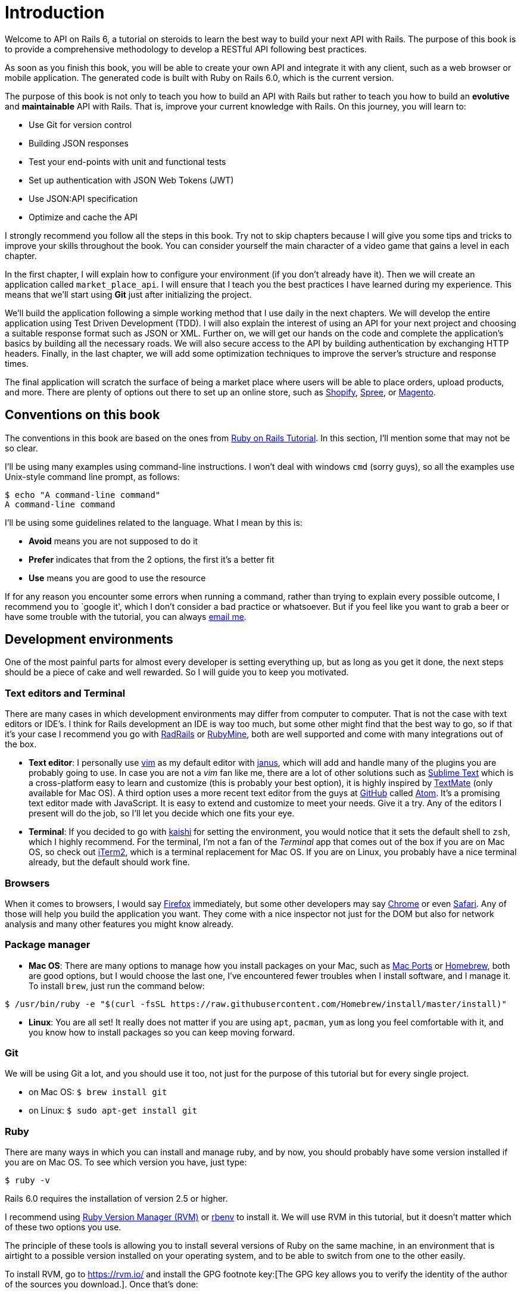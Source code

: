 [#chapter01-introduction]
= Introduction

Welcome to API on Rails 6, a tutorial on steroids to learn the best way to build your next API with Rails. The purpose of this book is to provide a comprehensive methodology to develop a RESTful API following best practices.

As soon as you finish this book, you will be able to create your own API and integrate it with any client, such as a web browser or mobile application. The generated code is built with Ruby on Rails 6.0, which is the current version.

The purpose of this book is not only to teach you how to build an API with Rails but rather to teach you how to build an *evolutive* and *maintainable* API with Rails. That is, improve your current knowledge with Rails. On this journey, you will learn to:

- Use Git for version control
- Building JSON responses
- Test your end-points with unit and functional tests
- Set up authentication with JSON Web Tokens (JWT)
- Use JSON:API specification
- Optimize and cache the API

I strongly recommend you follow all the steps in this book. Try not to skip chapters because I will give you some tips and tricks to improve your skills throughout the book. You can consider yourself the main character of a video game that gains a level in each chapter.

In the first chapter, I will explain how to configure your environment (if you don't already have it). Then we will create an application called `market_place_api`. I will ensure that I teach you the best practices I have learned during my experience. This means that we'll start using *Git* just after initializing the project.

We'll build the application following a simple working method that I use daily in the next chapters. We will develop the entire application using Test Driven Development (TDD). I will also explain the interest of using an API for your next project and choosing a suitable response format such as JSON or XML. Further on, we will get our hands on the code and complete the application's basics by building all the necessary roads. We will also secure access to the API by building authentication by exchanging HTTP headers. Finally, in the last chapter, we will add some optimization techniques to improve the server's structure and response times.

The final application will scratch the surface of being a market place where users will be able to place orders, upload products, and more. There are plenty of options out there to set up an online store, such as http://shopify.com[Shopify], http://spreecommerce.com/[Spree], or http://magento.com[Magento].


== Conventions on this book

The conventions in this book are based on the ones from http://www.railstutorial.org/book/beginning#sec-conventions[Ruby on Rails Tutorial]. In this section, I'll mention some that may not be so clear.

I'll be using many examples using command-line instructions. I won't deal with windows `cmd` (sorry guys), so all the examples use Unix-style command line prompt, as follows:

[source,bash]
----
$ echo "A command-line command"
A command-line command
----

I'll be using some guidelines related to the language. What I mean by this is:

* *Avoid* means you are not supposed to do it
* *Prefer* indicates that from the 2 options, the first it's a better fit
* *Use* means you are good to use the resource

If for any reason you encounter some errors when running a command, rather than trying to explain every possible outcome, I recommend you to `google it', which I don't consider a bad practice or whatsoever. But if you feel like you want to grab a beer or have some trouble with the tutorial, you can always mailto:contact@rousseau-alexandre.fr[email me].

== Development environments

One of the most painful parts for almost every developer is setting everything up, but as long as you get it done, the next steps should be a piece of cake and well rewarded. So I will guide you to keep you motivated.

=== Text editors and Terminal

There are many cases in which development environments may differ from computer to computer. That is not the case with text editors or IDE's. I think for Rails development an IDE is way too much, but some other might find that the best way to go, so if that it's your case I recommend you go with http://www.aptana.com/products/radrails[RadRails] or http://www.jetbrains.com/ruby/index.html[RubyMine], both are well supported and come with many integrations out of the box.

* *Text editor*: I personally use http://www.vim.org/[vim] as my default editor with https://github.com/carlhuda/janus[janus], which will add and handle many of the plugins you are probably going to use. In case you are not a _vim_ fan like me, there are a lot of other solutions such as http://www.sublimetext.com/[Sublime Text] which is a cross-platform easy to learn and customize (this is probably your best option), it is highly inspired by http://macromates.com/[TextMate] (only available for Mac OS). A third option uses a more recent text editor from the guys at http://gitub.com[GitHub] called https://atom.io/[Atom]. It's a promising text editor made with JavaScript. It is easy to extend and customize to meet your needs. Give it a try. Any of the editors I present will do the job, so I'll let you decide which one fits your eye.
* *Terminal*: If you decided to go with http://icalialabs.github.io/kaishi/[kaishi] for setting the environment, you would notice that it sets the default shell to `zsh`, which I highly recommend. For the terminal, I'm not a fan of the _Terminal_ app that comes out of the box if you are on Mac OS, so check out http://www.iterm2.com/#/section/home[iTerm2], which is a terminal replacement for Mac OS. If you are on Linux, you probably have a nice terminal already, but the default should work fine.

=== Browsers

When it comes to browsers, I would say http://www.mozilla.org/en-US/firefox/new/[Firefox] immediately, but some other developers may say https://www.google.com/intl/en/chrome/browser/[Chrome] or even https://www.apple.com/safari/[Safari]. Any of those will help you build the application you want. They come with a nice inspector not just for the DOM but also for network analysis and many other features you might know already.

=== Package manager

* *Mac OS*: There are many options to manage how you install packages on your Mac, such as https://www.macports.org/[Mac Ports] or http://brew.sh/[Homebrew], both are good options, but I would choose the last one, I've encountered fewer troubles when I install software, and I manage it. To install `brew`, just run the command below:

[source,bash]
----
$ /usr/bin/ruby -e "$(curl -fsSL https://raw.githubusercontent.com/Homebrew/install/master/install)"
----

* *Linux*: You are all set! It really does not matter if you are using `apt`, `pacman`, `yum` as long you feel comfortable with it, and you know how to install packages so you can keep moving forward.

=== Git

We will be using Git a lot, and you should use it too, not just for the purpose of this tutorial but for every single project.

* on Mac OS: `$ brew install git`
* on Linux: `$ sudo apt-get install git`

=== Ruby

There are many ways in which you can install and manage ruby, and by now, you should probably have some version installed if you are on Mac OS. To see which version you have, just type:

[source,bash]
----
$ ruby -v
----

Rails 6.0 requires the installation of version 2.5 or higher.

I recommend using http://rvm.io/[Ruby Version Manager (RVM)] or http://rbenv.org/[rbenv] to install it. We will use RVM in this tutorial, but it doesn't matter which of these two options you use.

The principle of these tools is allowing you to install several versions of Ruby on the same machine, in an environment that is airtight to a possible version installed on your operating system, and to be able to switch from one to the other easily.

To install RVM, go to https://rvm.io/ and install the GPG footnote key:[The GPG key allows you to verify the identity of the author of the sources you download.]. Once that's done:

[source,bash]
----
$ gpg --keyserver hkp://keys.gnupg.net --recv-keys 409B6B1796C275462A1703113804BB82D39DC0E3 7D2BAF1CF37B13E2069D6956105BD0E739499BDB
$ \curl -sSL https://get.rvm.io | bash
----

Next, it is time to install ruby:

[source,bash]
----
$ rvm install 2.6
----

Now it is time to install the rest of the dependencies we will be using.

==== Gems, Rails & Missing libraries

First, we update the gems on the whole system:

[source,bash]
----
$ gem update --system
----

In some cases, if you are on a Mac OS, you will need to install some extra libraries:

[source,bash]
----
$ brew install libtool libxslt libksba openssl
----

We then install the necessary gems and ignore documentation for each gem:

[source,bash]
----
$ gem install bundler
$ gem install rails -v 6.0.0
----

Check for everything to be running nice and smooth:

[source,bash]
----
$ rails -v
Rails 6.0.0
----

==== Database

I highly recommend you install http://www.postgresql.org/[Postgresql] to manage your databases. But here, we'll be using http://www.sqlite.org/[SQlite] for simplicity. If you are using Mac OS, you should be ready to go. In case you are on Linux, don't worry. We have you covered:

[source,bash]
----
$ sudo apt-get install libxslt-dev libxml2-dev libsqlite3-dev
----

or

[source,bash]
----
$ sudo yum install libxslt-devel libxml2-devel libsqlite3-devel
----

== Initializing the project

Initializing a Rails application may be pretty straightforward for you. If that is not the case, here is a super quick tutorial.

There is the command:

[source,bash]
----
$ mkdir ~/workspace
$ cd ~/workspace
$ rails new market_place_api --api
----

NOTE: The `--api` option appeared in version 5 of Rails. It allows you to limit the libraries and _Middleware_ included in the application. This also avoids generating HTML views when using Rails generators.

As you may guess, the commands above will generate the bare bones of your Rails application.

== Versioning

Remember that Git helps you track and maintain your code history. Keep in mind that the source code of the application is published on GitHub. You can follow the project on https://github.com/madeindjs/market_place_api_6[GitHub].

Ruby on Rails initialized the Git directory for you when you used the `rails new` command. This means that you do not need to execute the `git init` command.

However, it is necessary to configure the information of the author of _commits_. If you have not already done so, go to the directory and run the following commands:

[source,bash]
----
$ git config --global user.name "Type in your name"
$ git config --global user.email "Type in your email"
----

Rails also provide a `.gitignore` file to ignore some files that we don't want to track. The default `.gitignore` file should look like the one shown below:

..gitignore
----
# Ignore bundler config.
/.bundle

# Ignore the default SQLite database.
/db/*.sqlite3
/db/*.sqlite3-journal

# Ignore all logfiles and tempfiles.
/log/*
/tmp/*
!/log/.keep
!/tmp/.keep

# Ignore uploaded files in development.
/storage/*
!/storage/.keep
.byebug_history

# Ignore master key for decrypting credentials and more.
/config/master.key
----

After modifying the `.gitignore` file, we just need to add the files and commit the changes, the necessary commands are shown below:

[source,bash]
----
$ git add .
$ git commit -m "Initial commit"
----

TIP: I have found that committing a message starting with a present tense verb, describing what the commit does and not what it did, helps when you are exploring the history of the project. I find it is more natural to read and understand. I'll follow this practice until the end of the tutorial.

Lastly and as an optional step, we setup the GitHub (I'm not going through that here) project and push our code to the remote server: We first add the remote:

[source,bash]
----
$ git remote add origin git@github.com:madeindjs/market_place_api_6.git
----

Then we push the code:

[source,bash]
----
$ git push -u origin master
----

As we move forward with the tutorial, I'll be using the practices I follow daily. This includes working with `branches`, `rebasing`, `squash` and some more. For now, you don't have to worry if some of these don't sound familiar to you. I walk you through them in time.

== Conclusion

It's been a long way through this chapter. If you reach here, let me congratulate you and be sure that things will get better from this point. So let's get our hands dirty and start typing some code!

=== Quiz

To make sure that you understood this chapter, try to answer these questions:

Which one is not an editor?::
  . iTerm
  . VSCode
  . VIM

Why we choose SQLite database?::
  . For performances, it is the best one.
  . For simplicity, it only require a library.
  . For his beautiful name.

How to setup Git author informations?::
  . `git commit -m "John Doe"`
  . `git push -u john doe`
  . `git config --global user.name "John Doe"`

How ignore versioning file with Git?::
  . with a `.gitignore` file
  . `git ignore <file>`
  . `git commit -m <file>`

Take your time to answer. Once you resolved these questions, go to the next page to get responses.

<<<

==== Answers

Which one is not an editor?:: iTerm, this is a terminal emulator for MacOS.

Why we choose SQLite database?:: for simplicity, it only require a library. We could choose PostgreSQL but this require more configuration to make it work with Ruby on Rails.

How to setup Git author informations?:: `git config --global user.name "John Doe"`. You can also omit `--global` to set configuration only for your current projet.

How ignore versioning file with Git?:: with a `.gitignore` file. This is a plain text file with one path or file to ignore per line.

=== Go further

If you understood well this chapter and you want to go further I recommend you to try to set up PostgreSQL database and regenerate a brand new project using a new Database:

[source,bash]
----
$ rails new market_place_api --api --database=postgresql
----

This may be a good idea because on production environment you may prefer to have a database server instead of a single file. If you use PostgreSQL in your development workflow, this will allow you to have a more similar environment than your production.

Also, https://guides.rubyonrails.org/active_record_postgresql.html#datatypes[PostgreSQL offers a number of specific datatypes] who may be fit you better.
